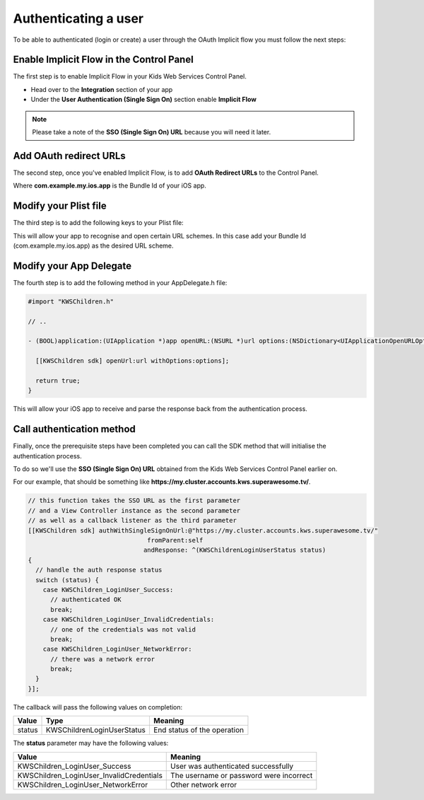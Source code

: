 Authenticating a user
=====================

To be able to authenticated (login or create) a user through the OAuth Implicit flow you must follow the next steps:

Enable Implicit Flow in the Control Panel
-----------------------------------------

The first step is to enable Implicit Flow in your Kids Web Services Control Panel.

- Head over to the **Integration** section of your app
- Under the **User Authentication (Single Sign On)** section enable **Implicit Flow**

.. image:: img/oauth_1.png

.. note:: Please take a note of the **SSO (Single Sign On) URL** because you will need it later.

Add OAuth redirect URLs
-----------------------

The second step, once you've enabled Implicit Flow, is to add **OAuth Redirect URLs** to the Control Panel.

.. image:: img/oauth_2.png

Where **com.example.my.ios.app** is the Bundle Id of your iOS app.

Modify your Plist file
----------------------

The third step is to add the following keys to your Plist file:

.. image:: img/oauth_3.png

This will allow your app to recognise and open certain URL schemes. In this case add your Bundle Id (com.example.my.ios.app) as the
desired URL scheme.

Modify your App Delegate
------------------------

The fourth step is to add the following method in your AppDelegate.h file:

.. code-block:: objective-c

    #import "KWSChildren.h"

    // ..

    - (BOOL)application:(UIApplication *)app openURL:(NSURL *)url options:(NSDictionary<UIApplicationOpenURLOptionsKey, id> *)options {

      [[KWSChildren sdk] openUrl:url withOptions:options];

      return true;
    }

This will allow your iOS app to receive and parse the response back from the authentication process.

Call authentication method
--------------------------

Finally, once the prerequisite steps have been completed you can call the SDK method that will initialise the authentication process.

To do so we'll use the **SSO (Single Sign On) URL** obtained from the Kids Web Services Control Panel earlier on.

For our example, that should be something like **https://my.cluster.accounts.kws.superawesome.tv/**.

.. code-block:: objective-c

    // this function takes the SSO URL as the first parameter
    // and a View Controller instance as the second parameter
    // as well as a callback listener as the third parameter
    [[KWSChildren sdk] authWithSingleSignOnUrl:@"https://my.cluster.accounts.kws.superawesome.tv/"
                                    fromParent:self
                                   andResponse: ^(KWSChildrenLoginUserStatus status)
    {
      // handle the auth response status
      switch (status) {
        case KWSChildren_LoginUser_Success:
          // authenticated OK
          break;
        case KWSChildren_LoginUser_InvalidCredentials:
          // one of the credentials was not valid
          break;
        case KWSChildren_LoginUser_NetworkError:
          // there was a network error
          break;
      }
    }];

The callback will pass the following values on completion:

====== ========================== ======
Value  Type                       Meaning
====== ========================== ======
status KWSChildrenLoginUserStatus End status of the operation
====== ========================== ======

The **status** parameter may have the following values:

======================================== ======
Value                                    Meaning
======================================== ======
KWSChildren_LoginUser_Success            User was authenticated successfully
KWSChildren_LoginUser_InvalidCredentials The username or password were incorrect
KWSChildren_LoginUser_NetworkError       Other network error
======================================== ======
